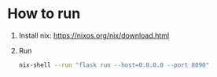 * How to run
1. Install nix: https://nixos.org/nix/download.html
2. Run
   #+BEGIN_SRC sh
   nix-shell --run "flask run --host=0.0.0.0 --port 8090"
   #+END_SRC
